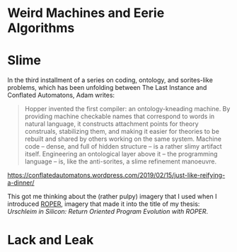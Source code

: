 * Weird Machines and Eerie Algorithms
* Slime

In the third installment of a series on coding, ontology, and sorites-like
problems, which has been unfolding between The Last Instance and
Conflated Automatons, Adam writes:

#+BEGIN_QUOTE
Hopper invented the first compiler: an ontology-kneading machine. By providing
machine checkable names that correspond to words in natural language, it
constructs attachment points for theory construals, stabilizing them, and making
it easier for theories to be rebuilt and shared by others working on the same
system. Machine code – dense, and full of hidden structure – is a rather slimy
artifact itself. Engineering an ontological layer above it – the programming
language – is, like the anti-sorites, a slime refinement manoeuvre.
#+END_QUOTE

https://conflatedautomatons.wordpress.com/2019/02/15/just-like-reifying-a-dinner/

This got me thinking about the (rather pulpy) imagery that I used when
I introduced [[http://roper.eschtronics.ca][ROPER]], imagery that made it into the title of my thesis:
/Urschleim in Silicon: Return Oriented Program Evolution with ROPER/.

[[/img/AI_ooze_transparent.png]]

* Lack and Leak

